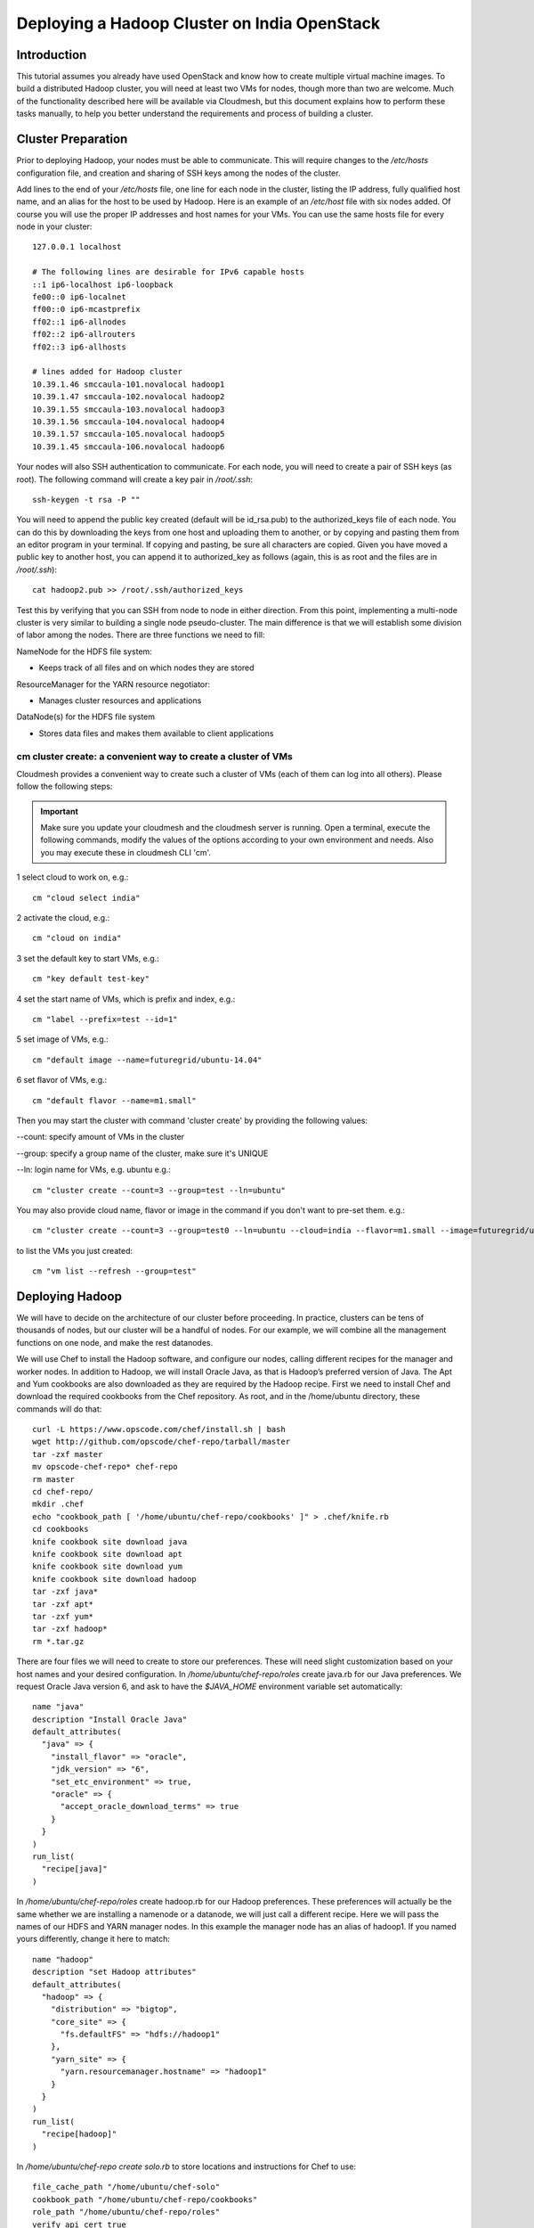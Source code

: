 Deploying a Hadoop Cluster on India OpenStack
=================================================

Introduction
----------------------------------------------------------------------

This tutorial assumes you already have used OpenStack and know how to
create multiple virtual machine images. To build a distributed Hadoop
cluster, you will need at least two VMs for nodes, though more than
two are welcome. Much of the functionality described here will be
available via Cloudmesh, but this document explains how to perform
these tasks manually, to help you better understand the requirements
and process of building a cluster.

Cluster Preparation
----------------------------------------------------------------------

Prior to deploying Hadoop, your nodes must be able to communicate.
This will require changes to the `/etc/hosts` configuration file, and
creation and sharing of SSH keys among the nodes of the cluster.

Add lines to the end of your `/etc/hosts` file, one line for each node
in the cluster, listing the IP address, fully qualified host name, and
an alias for the host to be used by Hadoop. Here is an example of an
`/etc/host` file with six nodes added. Of course you will use the
proper IP addresses and host names for your VMs. You can use the same
hosts file for every node in your cluster::

    127.0.0.1 localhost

    # The following lines are desirable for IPv6 capable hosts
    ::1 ip6-localhost ip6-loopback
    fe00::0 ip6-localnet
    ff00::0 ip6-mcastprefix
    ff02::1 ip6-allnodes
    ff02::2 ip6-allrouters
    ff02::3 ip6-allhosts

    # lines added for Hadoop cluster
    10.39.1.46 smccaula-101.novalocal hadoop1
    10.39.1.47 smccaula-102.novalocal hadoop2
    10.39.1.55 smccaula-103.novalocal hadoop3
    10.39.1.56 smccaula-104.novalocal hadoop4
    10.39.1.57 smccaula-105.novalocal hadoop5
    10.39.1.45 smccaula-106.novalocal hadoop6

Your nodes will also SSH authentication to communicate. For each node,
you will need to create a pair of SSH keys (as root). The following
command will create a key pair in `/root/.ssh`::

    ssh-keygen -t rsa -P ""

You will need to append the public key created (default will be
id_rsa.pub) to the authorized_keys file of each node. You can do this
by downloading the keys from one host and uploading them to another,
or by copying and pasting them from an editor program in your
terminal. If copying and pasting, be sure all characters are copied.
Given you have moved a public key to another host, you can append it
to authorized_key as follows (again, this is as root and the files are
in `/root/.ssh`)::

  cat hadoop2.pub >> /root/.ssh/authorized_keys

Test this by verifying that you can SSH from node to node in either
direction. From this point, implementing a multi-node cluster is very
similar to building a single node pseudo-cluster. The main difference
is that we will establish some division of labor among the nodes.
There are three functions we need to fill:

NameNode for the HDFS file system:

-	Keeps track of all files and on which nodes they are stored

ResourceManager for the YARN resource negotiator:

-	Manages cluster resources and applications

DataNode(s) for the HDFS file system

-	Stores data files and makes them available to client applications

cm cluster create: a convenient way to create a cluster of VMs
^^^^^^^^^^^^^^^^^^^^^^^^^^^^^^^^^^^^^^^^^^^^^^^^^^^^^^^^^^^^^^^^^^^^^^
Cloudmesh provides a convenient way to create such a cluster of VMs 
(each of them can log into all others). Please follow the following 
steps:

.. important::
    Make sure you update your cloudmesh and the cloudmesh server is running.
    Open a terminal, execute the following commands, modify the values of the
    options according to your own environment and needs. Also you may execute 
    these in cloudmesh CLI 'cm'.

1 select cloud to work on, e.g.::

    cm "cloud select india"

2 activate the cloud, e.g.::

    cm "cloud on india"

3 set the default key to start VMs, e.g.::

    cm "key default test-key"

4 set the start name of VMs, which is prefix and index, e.g.::

    cm "label --prefix=test --id=1"

5 set image of VMs, e.g.::

    cm "default image --name=futuregrid/ubuntu-14.04"

6 set flavor of VMs, e.g.::

    cm "default flavor --name=m1.small"

Then you may start the cluster with command 'cluster create' by providing the following values:

--count: specify amount of VMs in the cluster

--group: specify a group name of the cluster, make sure it's UNIQUE

--ln: login name for VMs, e.g. ubuntu 
e.g.::

    cm "cluster create --count=3 --group=test --ln=ubuntu"

You may also provide cloud name, flavor or image in the command if you don't want to pre-set them. e.g.::
    
    cm "cluster create --count=3 --group=test0 --ln=ubuntu --cloud=india --flavor=m1.small --image=futuregrid/ubuntu-14.04")

to list the VMs you just created::

    cm "vm list --refresh --group=test"

Deploying Hadoop
----------------------------------------------------------------------

We will have to decide on the architecture of our cluster before
proceeding. In practice, clusters can be tens of thousands of nodes,
but our cluster will be a handful of nodes. For our example, we will
combine all the management functions on one node, and make the rest
datanodes.

We will use Chef to install the Hadoop software, and configure our
nodes, calling different recipes for the manager and worker nodes. In
addition to Hadoop, we will install Oracle Java, as that is Hadoop’s
preferred version of Java. The Apt and Yum cookbooks are also
downloaded as they are required by the Hadoop recipe. First we need to
install Chef and download the required cookbooks from the Chef
repository. As root, and in the /home/ubuntu directory, these commands
will do that::

    curl -L https://www.opscode.com/chef/install.sh | bash
    wget http://github.com/opscode/chef-repo/tarball/master
    tar -zxf master
    mv opscode-chef-repo* chef-repo
    rm master
    cd chef-repo/
    mkdir .chef
    echo "cookbook_path [ '/home/ubuntu/chef-repo/cookbooks' ]" > .chef/knife.rb
    cd cookbooks
    knife cookbook site download java
    knife cookbook site download apt
    knife cookbook site download yum
    knife cookbook site download hadoop
    tar -zxf java*
    tar -zxf apt*
    tar -zxf yum*
    tar -zxf hadoop*
    rm *.tar.gz

There are four files we will need to create to store our preferences.
These will need slight customization based on your host names and your
desired configuration. In `/home/ubuntu/chef-repo/roles` create
java.rb for our Java preferences. We request Oracle Java version 6,
and ask to have the `$JAVA_HOME` environment variable set
automatically::

    name "java"
    description "Install Oracle Java"
    default_attributes(
      "java" => {
	"install_flavor" => "oracle",
	"jdk_version" => "6",
	"set_etc_environment" => true,
	"oracle" => {
	  "accept_oracle_download_terms" => true
	}
      }
    )
    run_list(
      "recipe[java]"
    )

In `/home/ubuntu/chef-repo/roles` create hadoop.rb for our Hadoop
preferences. These preferences will actually be the same whether we
are installing a namenode or a datanode, we will just call a different
recipe. Here we will pass the names of our HDFS and YARN manager
nodes. In this example the manager node has an alias of hadoop1. If
you named yours differently, change it here to match::

    name "hadoop"
    description "set Hadoop attributes"
    default_attributes(
      "hadoop" => {
	"distribution" => "bigtop",
	"core_site" => {
	  "fs.defaultFS" => "hdfs://hadoop1"
	},
	"yarn_site" => {
	  "yarn.resourcemanager.hostname" => "hadoop1"
	}
      }
    )
    run_list(
      "recipe[hadoop]"
    )  

In `/home/ubuntu/chef-repo create solo.rb` to store locations and
instructions for Chef to use::

    file_cache_path "/home/ubuntu/chef-solo"
    cookbook_path "/home/ubuntu/chef-repo/cookbooks"
    role_path "/home/ubuntu/chef-repo/roles"
    verify_api_cert true

Finally, in `/home/ubuntu/chef-repo` create solo.json for the specific
instructions to Chef on what to install. This is the only file that
will change between a manager and worker node installation. Both
versions are shown below. Remember that you could configure
differently, the HDFS namenode and YARN resoursemanager could be on
different nodes, and the namenode and resoursemanager nodes could also
be datanodes if desired. You may want to install and initialize your
manager node prior to creating your worker node.

For the manager node::

    {
      "run_list": [ "role[java]", "recipe[java]", "role[hadoop]", "recipe[hadoop::hadoop_hdfs_namenode]",
       "recipe[hadoop::hadoop_yarn_nodemanager]", "recipe[hadoop::hadoop_yarn_resourcemanager]" ]
    }

For the worker node::

    {
      "run_list": [ "role[java]", "recipe[java]", "role[hadoop]",  "recipe[hadoop::hadoop_hdfs_datanode]" ]
    }

Repeat the worker installation for as many nodes as are available. At
this point your cluster is deployed and awaiting initialization.

Initializing and Testing
----------------------------------------------------------------------

On the namenode only, we will have to initialize the file system.
First check the status of all services and stop any that are running.
Don’t worry about services not installed on this node::

    service hadoop-hdfs-namenode status
    service hadoop-hdfs-datanode status
    service hadoop-yarn-resourcemanager status
    service hadoop-yarn-nodemanager status

To initialize the namenode, run::

    /etc/init.d/hadoop-hdfs-namenode init

Restart any services installed on the node. There is one more
initialization step required on the namenode, to create a default
directory structure::

    /usr/lib/hadoop/libexec/init-hdfs.sh

When these initialization steps are complete, and all the appropriate
services are running on each node, the Hadoop cluster will be
operational and ready to run jobs.
